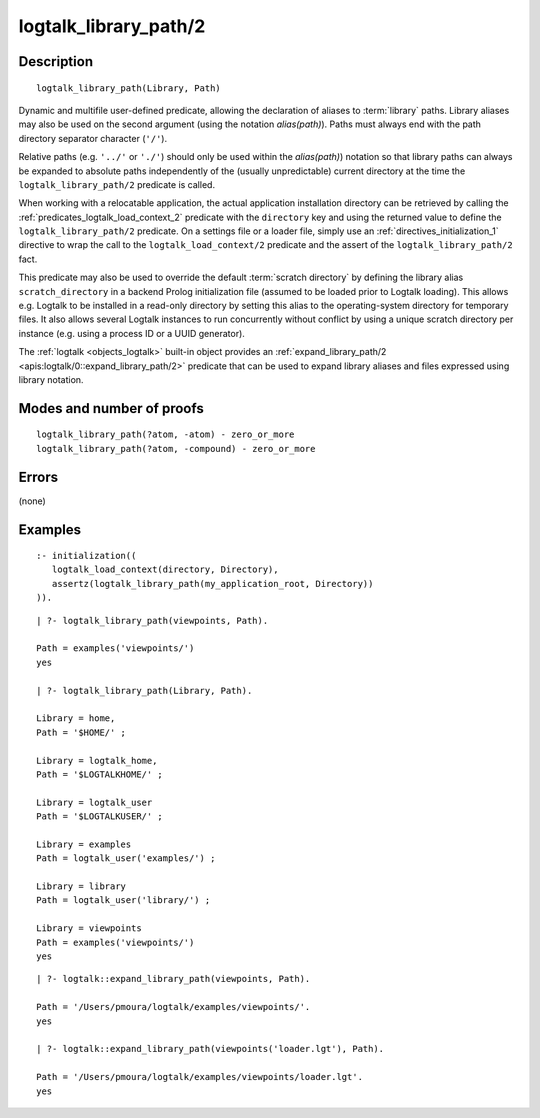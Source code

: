 ..
   This file is part of Logtalk <https://logtalk.org/>  
   Copyright 1998-2019 Paulo Moura <pmoura@logtalk.org>

   Licensed under the Apache License, Version 2.0 (the "License");
   you may not use this file except in compliance with the License.
   You may obtain a copy of the License at

       http://www.apache.org/licenses/LICENSE-2.0

   Unless required by applicable law or agreed to in writing, software
   distributed under the License is distributed on an "AS IS" BASIS,
   WITHOUT WARRANTIES OR CONDITIONS OF ANY KIND, either express or implied.
   See the License for the specific language governing permissions and
   limitations under the License.


.. index:: pair: logtalk_library_path/2; Built-in predicate
.. _predicates_logtalk_library_path_2:

logtalk_library_path/2
======================

Description
-----------

::

   logtalk_library_path(Library, Path)

Dynamic and multifile user-defined predicate, allowing the declaration
of aliases to :term:`library` paths. Library aliases may also be used on
the second argument (using the notation *alias(path)*). Paths must always
end with the path directory separator character (``'/'``).

Relative paths (e.g. ``'../'`` or ``'./'``) should only be used within
the *alias(path)*) notation so that library paths can always be expanded
to absolute paths independently of the (usually unpredictable) current
directory at the time the ``logtalk_library_path/2`` predicate is
called.

When working with a relocatable application, the actual application
installation directory can be retrieved by calling the
:ref:`predicates_logtalk_load_context_2` predicate
with the ``directory`` key and using the returned value to define the
``logtalk_library_path/2`` predicate. On a settings file or a loader file,
simply use an :ref:`directives_initialization_1` directive
to wrap the call to the ``logtalk_load_context/2`` predicate and the
assert of the ``logtalk_library_path/2`` fact.

This predicate may also be used to override the default
:term:`scratch directory` by defining the library alias ``scratch_directory``
in a backend Prolog initialization file (assumed to be loaded prior to
Logtalk loading). This allows e.g. Logtalk to be installed in a
read-only directory by setting this alias to the operating-system
directory for temporary files. It also allows several Logtalk instances
to run concurrently without conflict by using a unique scratch directory
per instance (e.g. using a process ID or a UUID generator).

The :ref:`logtalk <objects_logtalk>` built-in object provides an
:ref:`expand_library_path/2 <apis:logtalk/0::expand_library_path/2>`
predicate that can be used to expand library aliases and files expressed
using library notation.

Modes and number of proofs
--------------------------

::

   logtalk_library_path(?atom, -atom) - zero_or_more
   logtalk_library_path(?atom, -compound) - zero_or_more

Errors
------

(none)

Examples
--------

::

   :- initialization((
      logtalk_load_context(directory, Directory),
      assertz(logtalk_library_path(my_application_root, Directory))
   )).

::

   | ?- logtalk_library_path(viewpoints, Path).

   Path = examples('viewpoints/')
   yes

   | ?- logtalk_library_path(Library, Path).

   Library = home,
   Path = '$HOME/' ;

   Library = logtalk_home,
   Path = '$LOGTALKHOME/' ;

   Library = logtalk_user
   Path = '$LOGTALKUSER/' ;

   Library = examples
   Path = logtalk_user('examples/') ;

   Library = library
   Path = logtalk_user('library/') ;

   Library = viewpoints
   Path = examples('viewpoints/')
   yes

::

   | ?- logtalk::expand_library_path(viewpoints, Path).

   Path = '/Users/pmoura/logtalk/examples/viewpoints/'.
   yes

   | ?- logtalk::expand_library_path(viewpoints('loader.lgt'), Path).

   Path = '/Users/pmoura/logtalk/examples/viewpoints/loader.lgt'.
   yes
   

.. seealso::

   :ref:`predicates_logtalk_compile_1`,
   :ref:`predicates_logtalk_compile_2`,
   :ref:`predicates_logtalk_load_1`,
   :ref:`predicates_logtalk_load_2`
